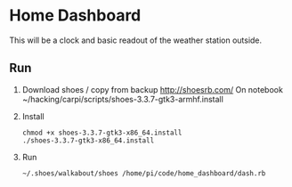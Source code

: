 * Home Dashboard

This will be a clock and basic readout of the weather station outside.

** Run

1. Download shoes / copy from backup
   http://shoesrb.com/
   On notebook ~/hacking/carpi/scripts/shoes-3.3.7-gtk3-armhf.install

2. Install
   : chmod +x shoes-3.3.7-gtk3-x86_64.install
   : ./shoes-3.3.7-gtk3-x86_64.install

3. Run
   : ~/.shoes/walkabout/shoes /home/pi/code/home_dashboard/dash.rb
